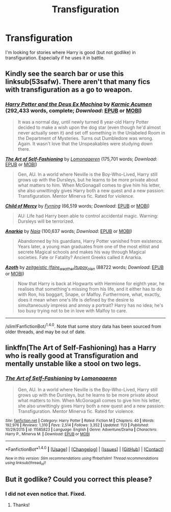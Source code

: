 #+TITLE: Transfiguration

* Transfiguration
:PROPERTIES:
:Author: Llian_Winter
:Score: 10
:DateUnix: 1478403663.0
:DateShort: 2016-Nov-06
:END:
I'm looking for stories where Harry is good (but not godlike) in transfiguration. Especially if he uses it in battle.


** Kindly see the search bar or use this linksub(53safw). There aren't that many fics with transfiguration as a go to weapon.
:PROPERTIES:
:Author: firingmahlazors
:Score: 3
:DateUnix: 1478416077.0
:DateShort: 2016-Nov-06
:END:

*** [[http://www.fanfiction.net/s/8895954/1/][*/Harry Potter and the Deus Ex Machina/*]] by [[https://www.fanfiction.net/u/2410827/Karmic-Acumen][/Karmic Acumen/]] (292,433 words, complete; /Download/: [[http://www.ff2ebook.com/old/ffn-bot/index.php?id=8895954&source=ff&filetype=epub][EPUB]] or [[http://www.ff2ebook.com/old/ffn-bot/index.php?id=8895954&source=ff&filetype=mobi][MOBI]])

#+begin_quote
  It was a normal day, until newly turned 8 year-old Harry Potter decided to make a wish upon the dog star (even though he'd almost never actually seen it) and set off something in the Unlabeled Room in the Department of Mysteries. Turns out Dumbledore was wrong. Again. It wasn't love that the Unspeakables were studying down there.
#+end_quote

[[http://www.fanfiction.net/s/11585823/1/][*/The Art of Self-Fashioning/*]] by [[https://www.fanfiction.net/u/1265079/Lomonaaeren][/Lomonaaeren/]] (175,701 words; /Download/: [[http://www.ff2ebook.com/old/ffn-bot/index.php?id=11585823&source=ff&filetype=epub][EPUB]] or [[http://www.ff2ebook.com/old/ffn-bot/index.php?id=11585823&source=ff&filetype=mobi][MOBI]])

#+begin_quote
  Gen, AU. In a world where Neville is the Boy-Who-Lived, Harry still grows up with the Dursleys, but he learns to be more private about what matters to him. When McGonagall comes to give him his letter, she also unwittingly gives Harry both a new quest and a new passion: Transfiguration. Mentor Minerva fic. Rated for violence.
#+end_quote

[[http://www.fanfiction.net/s/2596747/1/][*/Child of Mercy/*]] by [[https://www.fanfiction.net/u/560192/Fyrning][/Fyrning/]] (66,519 words; /Download/: [[http://www.ff2ebook.com/old/ffn-bot/index.php?id=2596747&source=ff&filetype=epub][EPUB]] or [[http://www.ff2ebook.com/old/ffn-bot/index.php?id=2596747&source=ff&filetype=mobi][MOBI]])

#+begin_quote
  AU: Life had Harry been able to control accidental magic. Warning: Dursleys will be terrorized.
#+end_quote

[[http://www.fanfiction.net/s/2400483/1/][*/Anarkia/*]] by [[https://www.fanfiction.net/u/157136/Naia][/Naia/]] (100,637 words; /Download/: [[http://www.ff2ebook.com/old/ffn-bot/index.php?id=2400483&source=ff&filetype=epub][EPUB]] or [[http://www.ff2ebook.com/old/ffn-bot/index.php?id=2400483&source=ff&filetype=mobi][MOBI]])

#+begin_quote
  Abandonned by his guardians, Harry Potter vanished from existence. Years later, a young man graduates from one of the most elitist and secrete Magical schools and makes his way through Magical societies. Fate or Fatality? Ancient Greeks called it Anarkia.
#+end_quote

[[http://archiveofourown.org/works/1049966][*/Azoth/*]] by [[http://www.archiveofourown.org/users/faire_weather/pseuds/zeitgeistic/users/tupoy_olen/pseuds/tupoy_olen][/zeitgeistic (faire_weather)tupoy_olen/]] (88722 words; /Download/: [[http://archiveofourown.org/downloads/ze/zeitgeistic/1049966/Azoth.epub?updated_at=1471525492][EPUB]] or [[http://archiveofourown.org/downloads/ze/zeitgeistic/1049966/Azoth.mobi?updated_at=1471525492][MOBI]])

#+begin_quote
  Now that Harry is back at Hogwarts with Hermione for eighth year, he realises that something's missing from his life, and it either has to do with Ron, his boggart, Snape, or Malfoy. Furthermore, what, exactly, does it mean when one's life is defined by the desire to simultaneously impress and annoy a portrait? Harry has no idea; he's too busy trying not to be in love with Malfoy to care.
#+end_quote

--------------

/slim!FanfictionBot/^{1.4.0}. Note that some story data has been sourced from older threads, and may be out of date.
:PROPERTIES:
:Author: FanfictionBot
:Score: 2
:DateUnix: 1478428140.0
:DateShort: 2016-Nov-06
:END:


** linkffn(The Art of Self-Fashioning) has a Harry who is really good at Transfiguration and mentally unstable like a stool on two legs.
:PROPERTIES:
:Author: UndeadBBQ
:Score: 2
:DateUnix: 1478421166.0
:DateShort: 2016-Nov-06
:END:

*** [[http://www.fanfiction.net/s/11585823/1/][*/The Art of Self-Fashioning/*]] by [[https://www.fanfiction.net/u/1265079/Lomonaaeren][/Lomonaaeren/]]

#+begin_quote
  Gen, AU. In a world where Neville is the Boy-Who-Lived, Harry still grows up with the Dursleys, but he learns to be more private about what matters to him. When McGonagall comes to give him his letter, she also unwittingly gives Harry both a new quest and a new passion: Transfiguration. Mentor Minerva fic. Rated for violence.
#+end_quote

^{/Site/: [[http://www.fanfiction.net/][fanfiction.net]] *|* /Category/: Harry Potter *|* /Rated/: Fiction M *|* /Chapters/: 40 *|* /Words/: 192,976 *|* /Reviews/: 1,310 *|* /Favs/: 2,514 *|* /Follows/: 3,352 *|* /Updated/: 11/3 *|* /Published/: 10/29/2015 *|* /id/: 11585823 *|* /Language/: English *|* /Genre/: Adventure/Drama *|* /Characters/: Harry P., Minerva M. *|* /Download/: [[http://www.ff2ebook.com/old/ffn-bot/index.php?id=11585823&source=ff&filetype=epub][EPUB]] or [[http://www.ff2ebook.com/old/ffn-bot/index.php?id=11585823&source=ff&filetype=mobi][MOBI]]}

--------------

*FanfictionBot*^{1.4.0} *|* [[[https://github.com/tusing/reddit-ffn-bot/wiki/Usage][Usage]]] | [[[https://github.com/tusing/reddit-ffn-bot/wiki/Changelog][Changelog]]] | [[[https://github.com/tusing/reddit-ffn-bot/issues/][Issues]]] | [[[https://github.com/tusing/reddit-ffn-bot/][GitHub]]] | [[[https://www.reddit.com/message/compose?to=tusing][Contact]]]

^{/New in this version: Slim recommendations using/ ffnbot!slim! /Thread recommendations using/ linksub(thread_id)!}
:PROPERTIES:
:Author: FanfictionBot
:Score: 1
:DateUnix: 1478427645.0
:DateShort: 2016-Nov-06
:END:


** But it godlike? Could you correct this please?
:PROPERTIES:
:Author: Skeletickles
:Score: 1
:DateUnix: 1478489528.0
:DateShort: 2016-Nov-07
:END:

*** I did not even notice that. Fixed.
:PROPERTIES:
:Author: Llian_Winter
:Score: 1
:DateUnix: 1478495511.0
:DateShort: 2016-Nov-07
:END:

**** Thanks!
:PROPERTIES:
:Author: Skeletickles
:Score: 1
:DateUnix: 1478527936.0
:DateShort: 2016-Nov-07
:END:
